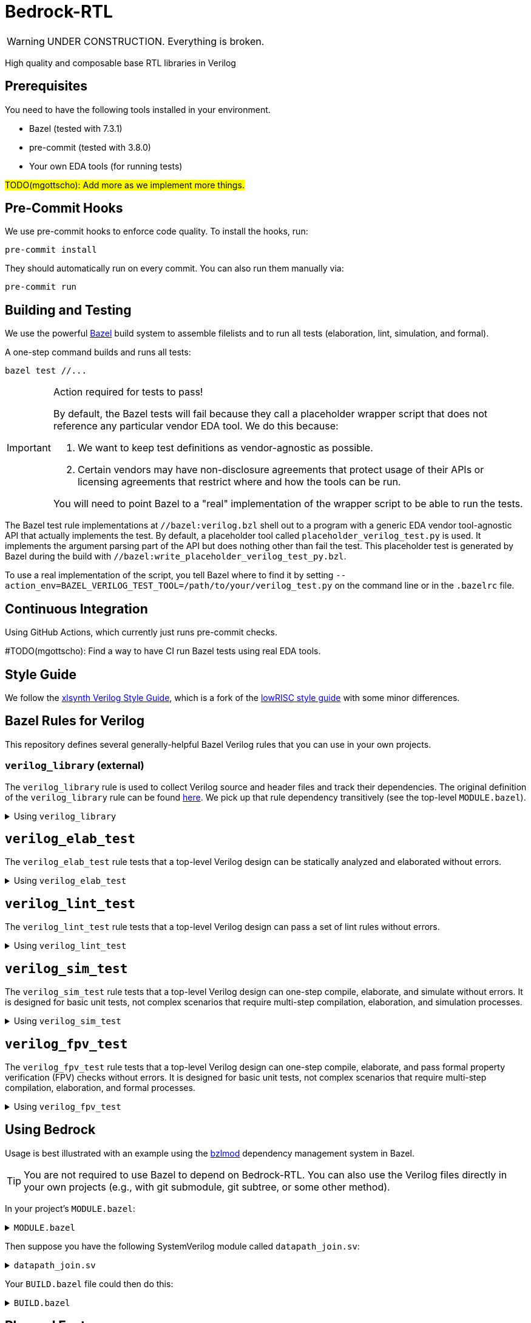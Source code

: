 // Copyright 2024 The Bedrock-RTL Authors
//
// Licensed under the Apache License, Version 2.0 (the "License");
// you may not use this file except in compliance with the License.
// You may obtain a copy of the License at
//
//     http://www.apache.org/licenses/LICENSE-2.0
//
// Unless required by applicable law or agreed to in writing, software
// distributed under the License is distributed on an "AS IS" BASIS,
// WITHOUT WARRANTIES OR CONDITIONS OF ANY KIND, either express or implied.
// See the License for the specific language governing permissions and
// limitations under the License.

= Bedrock-RTL

WARNING: UNDER CONSTRUCTION. Everything is broken.

High quality and composable base RTL libraries in Verilog

== Prerequisites

You need to have the following tools installed in your environment.

* Bazel (tested with 7.3.1)
* pre-commit (tested with 3.8.0)
* Your own EDA tools (for running tests)

#TODO(mgottscho): Add more as we implement more things.#

== Pre-Commit Hooks

We use pre-commit hooks to enforce code quality. To install the hooks, run:

[source,shell]
----
pre-commit install
----

They should automatically run on every commit.
You can also run them manually via:

[source,shell]
----
pre-commit run
----

== Building and Testing

:bazel: https://bazel.build/

We use the powerful {bazel}[Bazel^] build system to assemble filelists and to run all tests (elaboration, lint, simulation, and formal).

A one-step command builds and runs all tests:

[source,shell]
----
bazel test //...
----

[IMPORTANT]
.Action required for tests to pass!
====
By default, the Bazel tests will fail because they call a placeholder wrapper script that does not reference any particular vendor EDA tool.
We do this because:

1. We want to keep test definitions as vendor-agnostic as possible.
2. Certain vendors may have non-disclosure agreements that protect usage of their APIs or licensing agreements that restrict where and how the tools can be run.

You will need to point Bazel to a "real" implementation of the wrapper script to be able to run the tests.
====

The Bazel test rule implementations at `//bazel:verilog.bzl` shell out to a program with a generic EDA vendor tool-agnostic API that actually implements the test.
By default, a placeholder tool called `placeholder_verilog_test.py` is used. It implements the argument parsing part of the API but does nothing other than fail the test.
This placeholder test is generated by Bazel during the build with `//bazel:write_placeholder_verilog_test_py.bzl`.

To use a real implementation of the script, you tell Bazel where to find it by setting `--action_env=BAZEL_VERILOG_TEST_TOOL=/path/to/your/verilog_test.py` on the command line or in the `.bazelrc` file.

== Continuous Integration

Using GitHub Actions, which currently just runs pre-commit checks.

#TODO(mgottscho): Find a way to have CI run Bazel tests using real EDA tools.

== Style Guide

:xlsynth-verilog-style-guide: https://github.com/xlsynth/verilog-style-guides/blob/master/VerilogCodingStyle.md
:lowrisc-verilog-style-guide: https://github.com/lowrisc/verilog-style-guides/blob/master/VerilogCodingStyle.md

We follow the {xlsynth-verilog-style-guide}[xlsynth Verilog Style Guide^], which is a fork of the {lowrisc-verilog-style-guide}[lowRISC style guide^] with some minor differences.

== Bazel Rules for Verilog

This repository defines several generally-helpful Bazel Verilog rules that you can use in your own projects.

=== `verilog_library` (external)

:verilog-library: https://github.com/hdl/bazel_rules_hdl/blob/main/verilog/providers.bzl

The `verilog_library` rule is used to collect Verilog source and header files and track their dependencies.
The original definition of the `verilog_library` rule can be found {verilog-library}[here^].
We pick up that rule dependency transitively (see the top-level `MODULE.bazel`).

.Using `verilog_library`
[%collapsible]
====
[source,bazel]
----
load("@rules_hdl//verilog:providers.bzl", "verilog_library")

verilog_library(
    name = "sub",
    srcs = ["sub.sv"],
    hdrs = ["include_file.svh"]
)

verilog_library(
    name = "top",
    srcs = ["top.sv"],
    deps = [":sub"],
)
----
====

== `verilog_elab_test`

The `verilog_elab_test` rule tests that a top-level Verilog design can be statically analyzed and elaborated without errors.

.Using `verilog_elab_test`
[%collapsible]
====
[source,bazel]
----
load("@bedrock-rtl//bazel:verilog.bzl", "verilog_elab_test")

...

verilog_elab_test(
    name = "top_elab_test",
    deps = [":top"],
)
----
====

== `verilog_lint_test`

The `verilog_lint_test` rule tests that a top-level Verilog design can pass a set of lint rules without errors.

.Using `verilog_lint_test`
[%collapsible]
====
[source,bazel]
----
load("@bedrock-rtl//bazel:verilog.bzl", "verilog_lint_test")

...

verilog_lint_test(
    name = "top_lint_test",
    deps = [":top"],
)
----
====

== `verilog_sim_test`

The `verilog_sim_test` rule tests that a top-level Verilog design can one-step compile, elaborate, and simulate without errors.
It is designed for basic unit tests, not complex scenarios that require multi-step compilation, elaboration, and simulation processes.

.Using `verilog_sim_test`
[%collapsible]
====
[source,bazel]
----
load("@bedrock-rtl//bazel:verilog.bzl", "verilog_sim_test")

...

verilog_sim_test(
    name = "top_vcs_test",
    deps = [":top_tb"],
    tool = "vcs",
)
----
====

== `verilog_fpv_test`

The `verilog_fpv_test` rule tests that a top-level Verilog design can one-step compile, elaborate, and pass formal property verification (FPV) checks without errors.
It is designed for basic unit tests, not complex scenarios that require multi-step compilation, elaboration, and formal processes.

.Using `verilog_fpv_test`
[%collapsible]
====
[source,bazel]
----
load("@bedrock-rtl//bazel:verilog.bzl", "verilog_fpv_test")

...

verilog_fpv_test(
    name = "top_jg_test",
    deps = [":top_tb"],
    tool = "jg",
)
----
====

== Using Bedrock

:bzlmod: https://docs.bazel.build/versions/5.1.0/bzlmod.html

Usage is best illustrated with an example using the {bzlmod}[bzlmod^] dependency management system in Bazel.

TIP: You are not required to use Bazel to depend on Bedrock-RTL.
You can also use the Verilog files directly in your own projects (e.g., with git submodule, git subtree, or some other method).

In your project's `MODULE.bazel`:

.`MODULE.bazel`
[%collapsible]
====
[source,bzl]
----
module(name = "your-project")

bazel_dep(name = "bedrock-rtl", version = "0.0.1")
git_override(
    module_name = "bedrock-rtl",
    commit = <fill_in_git_commit_sha>,
    remote = "https://github.com/xlsynth/bedrock-rtl",
)

rules_hdl_extension = use_extension("@bedrock-rtl//dependency_support/rules_hdl:extension.bzl", "rules_hdl_extension")
use_repo(rules_hdl_extension, "rules_hdl")
----
====

Then suppose you have the following SystemVerilog module called `datapath_join.sv`:

.`datapath_join.sv`
[%collapsible]
====
[source,verilog]
----
// An example design using two Bedrock-RTL modules: br_flow_reg_fwd and br_flow_join.
//
// Joins two or more equal-bitwidth datapaths into a single output datapath.
// Uses ready/valid protocol on all flows.
// Push-side is registered.

`include "br_asserts.svh"

module datapath_join #(
    parameter int NumFlows = 2,  // must be at least 2
    parameter int BitWidthPerFlow = 32  // must be at least 1
) (
    input logic clk,
    input logic rst,
    output logic [NumFlows-1:0] push_ready,
    input logic [NumFlows-1:0] push_valid,
    input logic [NumFlows-1:0][BitWidthPerFlow-1:0] push_data,
    input logic pop_ready,
    output logic pop_valid,
    output logic [(NumFlows*BitWidthPerFlow)-1:0] pop_data
);

  `BR_ASSERT_STATIC(numflows_gte_2_a, NumFlows >= 2)
  `BR_ASSERT_STATIC(bitwidthperflow_gte_1_a, BitWidthPerFlow >= 1)

  logic [NumFlows-1:0] inter_ready;
  logic [NumFlows-1:0] inter_valid;
  logic [NumFlows-1:0][BitWidthPerFlow-1:0] inter_data;

  for (genvar i = 0; i < NumFlows; i++) begin : gen_regs
    br_flow_reg_fwd #(
        .BitWidth(BitWidthPerFlow)
    ) br_flow_reg_fwd (
        .clk,
        .rst,
        .push_ready(push_ready[i]),
        .push_valid(push_valid[i]),
        .push_data (push_data[i]),
        .pop_ready (inter_ready[i]),
        .pop_valid (inter_valid[i]),
        .pop_data  (inter_data[i])
    );
  end

  br_flow_join #(
      .NumFlows(NumFlows)
  ) br_flow_join (
      .clk,
      .rst,
      .push_ready(inter_ready),
      .push_valid(inter_valid),
      .pop_ready (pop_ready),
      .pop_valid (pop_valid)
  );

  assign pop_data = inter_data;  // direct concat

endmodule : datapath_join
----
====

Your `BUILD.bazel` file could then do this:

.`BUILD.bazel`
[%collapsible]
====
[source,bzl]
----
load("@bedrock-rtl//bazel:verilog.bzl", "verilog_elab_and_lint_test_suite", "verilog_elab_test", "verilog_lint_test")
load("@rules_hdl//verilog:providers.bzl", "verilog_library")

package(default_visibility = ["//visibility:private"])

verilog_library(
    name = "datapath_join",
    srcs = ["datapath_join.sv"],
    deps = [
        "@bedrock-rtl//flow/rtl:br_flow_join",
        "@bedrock-rtl//flow/rtl:br_flow_reg_fwd",
        "@bedrock-rtl//macros:br_asserts",
    ],
)

verilog_elab_test(
    name = "datapath_join_elab_test",
    deps = [":datapath_join"],
)

verilog_lint_test(
    name = "datapath_join_lint_test",
    deps = [":datapath_join"],
)

verilog_elab_and_lint_test_suite(
    name = "datapath_join_test_suite",
    params = {
        "NumFlows": [
            "2",
            "3",
        ],
        "BitWidthPerFlow": [
            "1",
            "64",
        ],
    },
    deps = [":datapath_join"],
)
----
====

== Planned Features

The following table summarizes the list of features that we plan to implement in the Bedrock-RTL library.
Checked boxes already have prototype implementations, though they are not verified yet.

[cols="1,2"]
|===
| Category | Description

| arb
a| Basic arbiters

 * [x] Fixed priority
 * [x] LRU
 * [x] Round-robin
 * [ ] Weighted LRU
 * [ ] Weighted round-robin

| cdc
a| Clock-domain crossings

* [ ] Single-bit sync
* [ ] Bus sync using CDC FIFOs

| counter
a| Counters with the following feature combinations:

* [x] Incrementing/decrementing
* [x] Wrapping
* [ ] Saturating
* [ ] Re-initializable

| credit
a| Credit/valid flow control

* [x] Credit counter
* [ ] Ready/valid -> credit/valid producer conversion

| delay
a| Feedforward delay pipeline registers

* [x] Non-gated, reset
* [x] Non-gated, non-reset
* [x] Self-gated (valid), reset
* [x] Self-gated on next cycle (valid-next), reset
* [x] Self-gated on next cycle (valid-next), non-reset

| ecc
a| Error correcting codes

* [ ] Parity encoder/decoder
* [ ] SECDED encoder/decoder

| enc
a| Encoders

* [x] onehot2bin
* [x] bin2onehot
* [x] priority

| err
a| Errors

* [ ] Sticky error log register
* [ ] Source masking
* [ ] Interrupt masking

| fifo
a| FIFO (queue) controllers with external RAM ports. Combinations of:

* [x] Push ready/valid
* [ ] Push credit/valid
* [x] Pop ready/valid
* [ ] Pop credit/valid
* [x] 1R1W (single bank)
* [ ] 1RW (dual bank)

Additionally, FIFOs that are simple wrappers around controllers and flop-RAMs.

| flow
a| Ready/valid flow control (streaming)

* [x] Arbs
* [x] Muxes
* [x] Regs
* [x] Fork
* [x] Join
* [x] Demuxes

| macros
a| Macros for inferring flip-flop registers with combinations of the following features.

* [x] Posedge clock
* [x] Active-high sync/async reset
* [x] Initial value
* [x] Load enable

Macros for SystemVerilog assertions.

* [x] Static
* [x] Concurrent
* [x] Immediate
* [x] Bedrock library-internal

| ram
a| Memories

* [x] Parameterizable Flop RAM
* [ ] CAM
* [ ] Addressing helpers
* [ ] Hazard detection

| rdc
a| Reset domain crossings

* [ ] Reset controls
* [ ] Reset handshakes

| timer
a| Timers

* [ ] Watchdog
* [ ] Rollover

|===

